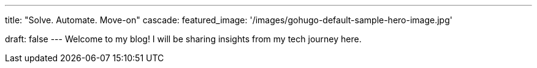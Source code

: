 ---
title: "Solve. Automate. Move-on"
cascade:
    featured_image: '/images/gohugo-default-sample-hero-image.jpg'

draft: false
---
Welcome to my blog! I will be sharing insights from my tech journey here.
